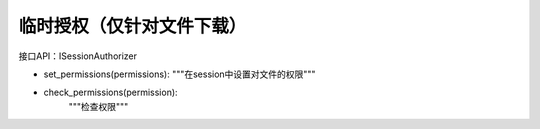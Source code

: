==============================
临时授权（仅针对文件下载）
==============================


接口API：ISessionAuthorizer

- set_permissions(permissions):
  """在session中设置对文件的权限"""

- check_permissions(permission):
   """检查权限""" 

 

